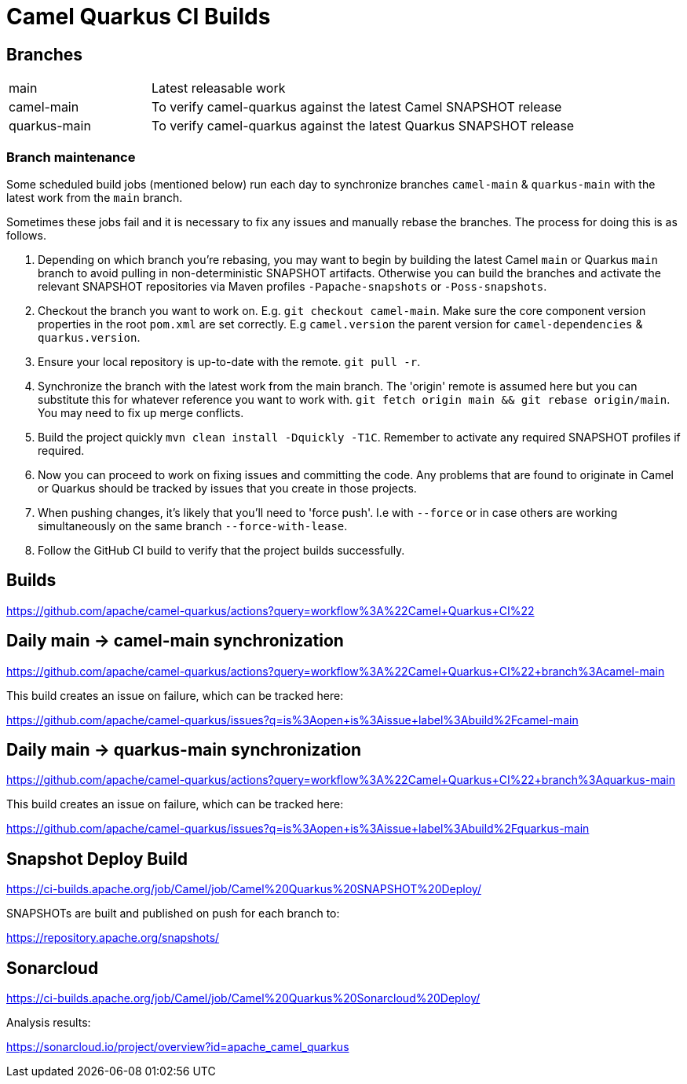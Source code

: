 [[ci]]
= Camel Quarkus CI Builds
:page-aliases: ci.adoc

== Branches

[width="100%",cols="1,3"]
|===
|main | Latest releasable work
|camel-main | To verify camel-quarkus against the latest Camel SNAPSHOT release
|quarkus-main| To verify camel-quarkus against the latest Quarkus SNAPSHOT release
|===

=== Branch maintenance

Some scheduled build jobs (mentioned below) run each day to synchronize branches `camel-main` & `quarkus-main` with the latest work from the `main` branch.

Sometimes these jobs fail and it is necessary to fix any issues and manually rebase the branches. The process for doing this is as follows.

1. Depending on which branch you're rebasing, you may want to begin by building the latest Camel `main` or Quarkus `main` branch to avoid pulling in non-deterministic SNAPSHOT artifacts. Otherwise you can build the branches and activate the relevant SNAPSHOT repositories via Maven profiles `-Papache-snapshots` or `-Poss-snapshots`.

2. Checkout the branch you want to work on. E.g. `git checkout camel-main`. Make sure the core component version properties in the root `pom.xml` are set correctly. E.g `camel.version` the parent version for `camel-dependencies` & `quarkus.version`.

3. Ensure your local repository is up-to-date with the remote. `git pull -r`.

4. Synchronize the branch with the latest work from the main branch. The 'origin' remote is assumed here but you can substitute this for whatever reference you want to work with. `git fetch origin main && git rebase origin/main`. You may need to fix up merge conflicts.

5. Build the project quickly `mvn clean install -Dquickly -T1C`. Remember to activate any required SNAPSHOT profiles if required.

6. Now you can proceed to work on fixing issues and committing the code. Any problems that are found to originate in Camel or Quarkus should be tracked by issues that you create in those projects.

7. When pushing changes, it's likely that you'll need to 'force push'. I.e with `--force` or in case others are working simultaneously on the same branch `--force-with-lease`.

8. Follow the GitHub CI build to verify that the project builds successfully.

== Builds

https://github.com/apache/camel-quarkus/actions?query=workflow%3A%22Camel+Quarkus+CI%22

== Daily main -> camel-main synchronization

https://github.com/apache/camel-quarkus/actions?query=workflow%3A%22Camel+Quarkus+CI%22+branch%3Acamel-main

This build creates an issue on failure, which can be tracked here:

https://github.com/apache/camel-quarkus/issues?q=is%3Aopen+is%3Aissue+label%3Abuild%2Fcamel-main

== Daily main -> quarkus-main synchronization

https://github.com/apache/camel-quarkus/actions?query=workflow%3A%22Camel+Quarkus+CI%22+branch%3Aquarkus-main

This build creates an issue on failure, which can be tracked here:

https://github.com/apache/camel-quarkus/issues?q=is%3Aopen+is%3Aissue+label%3Abuild%2Fquarkus-main

== Snapshot Deploy Build

https://ci-builds.apache.org/job/Camel/job/Camel%20Quarkus%20SNAPSHOT%20Deploy/

SNAPSHOTs are built and published on push for each branch to:

https://repository.apache.org/snapshots/

== Sonarcloud

https://ci-builds.apache.org/job/Camel/job/Camel%20Quarkus%20Sonarcloud%20Deploy/

Analysis results:

https://sonarcloud.io/project/overview?id=apache_camel_quarkus
